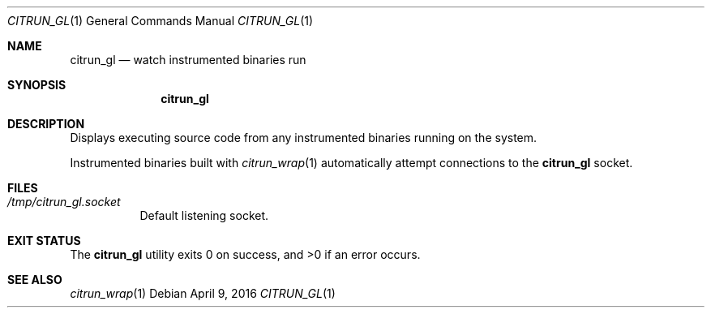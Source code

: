 .Dd April 9, 2016
.Dt CITRUN_GL 1
.Os
.Sh NAME
.Nm citrun_gl
.Nd watch instrumented binaries run
.Sh SYNOPSIS
.Nm
.Sh DESCRIPTION
Displays executing source code from any instrumented binaries running on the
system.
.Pp
Instrumented binaries built with
.Xr citrun_wrap 1
automatically attempt connections to the
.Nm
socket.
.Sh FILES
.Bl -tag -width Ds
.It Pa /tmp/citrun_gl.socket
Default listening socket.
.El
.Sh EXIT STATUS
.Ex -std
.Sh SEE ALSO
.Xr citrun_wrap 1
